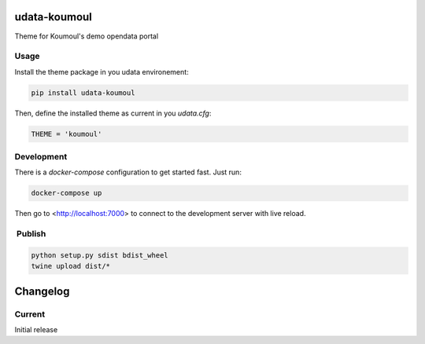 udata-koumoul
=============

Theme for Koumoul's demo opendata portal

Usage
-----

Install the theme package in you udata environement:

.. code-block:: bash

    pip install udata-koumoul



Then, define the installed theme as current in you `udata.cfg`:

.. code-block:: python

    THEME = 'koumoul'



Development
-----------

There is a `docker-compose` configuration to get started fast.
Just run:

.. code-block:: bash

    docker-compose up



Then go to <http://localhost:7000> to connect to the development server
with live reload.

 Publish
--------

.. code-block:: None

    python setup.py sdist bdist_wheel
    twine upload dist/*



Changelog
=========

Current
-------

Initial release



